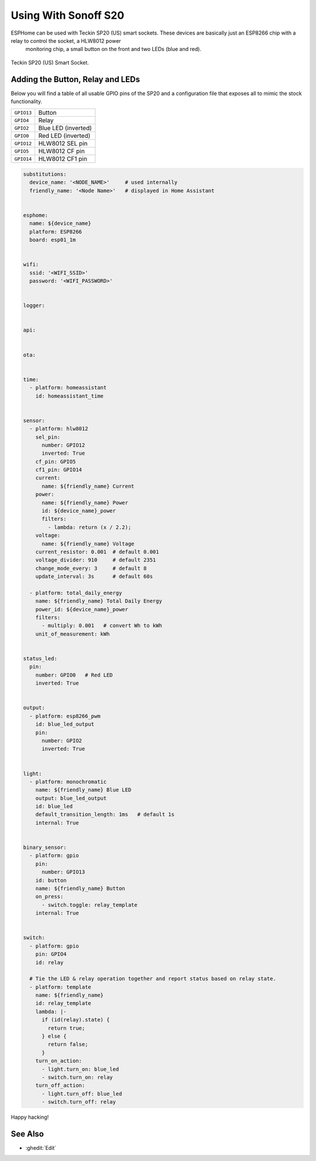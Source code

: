 Using With Sonoff S20
=====================

.. seo::
    :description: Example ESPHome code to emulate stock firmware functionality while maintaining 100% local control.
    :image: teckin_sp20_us.jpg

ESPHome can be used with Teckin SP20 (US) smart sockets. These devices are basically just an ESP8266 chip with a relay to control the socket, a HLW8012 power
 monitoring chip, a small button on the front and two LEDs (blue and red).

.. figure:: images/teckin_sp20_us.jpg
    :align: center
    :width: 75.0%

    Teckin SP20 (US) Smart Socket.


Adding the Button, Relay and LEDs
---------------------------------

Below you will find a table of all usable GPIO pins of the SP20 and a configuration file that exposes all
to mimic the stock functionality.

======================================== ========================================
``GPIO13``                               Button
---------------------------------------- ----------------------------------------
``GPIO4``                                Relay
---------------------------------------- ----------------------------------------
``GPIO2``                                Blue LED (inverted)
---------------------------------------- ----------------------------------------
``GPIO0``                                Red LED (inverted)
---------------------------------------- ----------------------------------------
``GPIO12``                               HLW8012 SEL pin
---------------------------------------- ----------------------------------------
``GPIO5``                                HLW8012 CF pin
---------------------------------------- ----------------------------------------
``GPIO14``                               HLW8012 CF1 pin
======================================== ========================================

.. code-block:: yaml

    substitutions:
      device_name: '<NODE_NAME>'     # used internally
      friendly_name: '<Node Name>'   # displayed in Home Assistant


    esphome:
      name: ${device_name}
      platform: ESP8266
      board: esp01_1m


    wifi:
      ssid: '<WIFI_SSID>'
      password: '<WIFI_PASSWORD>'


    logger:


    api:


    ota:


    time:
      - platform: homeassistant
        id: homeassistant_time


    sensor:
      - platform: hlw8012
        sel_pin:
          number: GPIO12
          inverted: True
        cf_pin: GPIO5
        cf1_pin: GPIO14
        current:
          name: ${friendly_name} Current
        power:
          name: ${friendly_name} Power
          id: ${device_name}_power
          filters:
            - lambda: return (x / 2.2);
        voltage:
          name: ${friendly_name} Voltage
        current_resistor: 0.001  # default 0.001
        voltage_divider: 910     # default 2351
        change_mode_every: 3     # default 8
        update_interval: 3s      # default 60s

      - platform: total_daily_energy
        name: ${friendly_name} Total Daily Energy
        power_id: ${device_name}_power
        filters:
          - multiply: 0.001   # convert Wh to kWh
        unit_of_measurement: kWh


    status_led:
      pin:
        number: GPIO0   # Red LED
        inverted: True


    output:
      - platform: esp8266_pwm
        id: blue_led_output
        pin:
          number: GPIO2
          inverted: True


    light:
      - platform: monochromatic
        name: ${friendly_name} Blue LED
        output: blue_led_output
        id: blue_led
        default_transition_length: 1ms   # default 1s
        internal: True


    binary_sensor:
      - platform: gpio
        pin:
          number: GPIO13
        id: button
        name: ${friendly_name} Button
        on_press:
          - switch.toggle: relay_template
        internal: True


    switch:
      - platform: gpio
        pin: GPIO4
        id: relay

      # Tie the LED & relay operation together and report status based on relay state.
      - platform: template
        name: ${friendly_name}
        id: relay_template
        lambda: |-
          if (id(relay).state) {
            return true;
          } else {
            return false;
          }
        turn_on_action:
          - light.turn_on: blue_led
          - switch.turn_on: relay
        turn_off_action:
          - light.turn_off: blue_led
          - switch.turn_off: relay



Happy hacking!

See Also
--------

- :ghedit:`Edit`

.. disqus::
